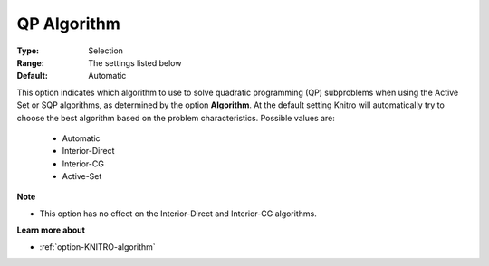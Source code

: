 .. _option-KNITRO-qp_algorithm:


QP Algorithm
============



:Type:	Selection	
:Range:	The settings listed below	
:Default:	Automatic	



This option indicates which algorithm to use to solve quadratic programming (QP) subproblems when using the Active Set or SQP algorithms, as determined by the option **Algorithm**. At the default setting Knitro will automatically try to choose the best algorithm based on the problem characteristics. Possible values are:



    *	Automatic
    *	Interior-Direct
    *	Interior-CG
    *	Active-Set




**Note** 

*	This option has no effect on the Interior-Direct and Interior-CG algorithms.




**Learn more about** 

*	:ref:`option-KNITRO-algorithm` 
